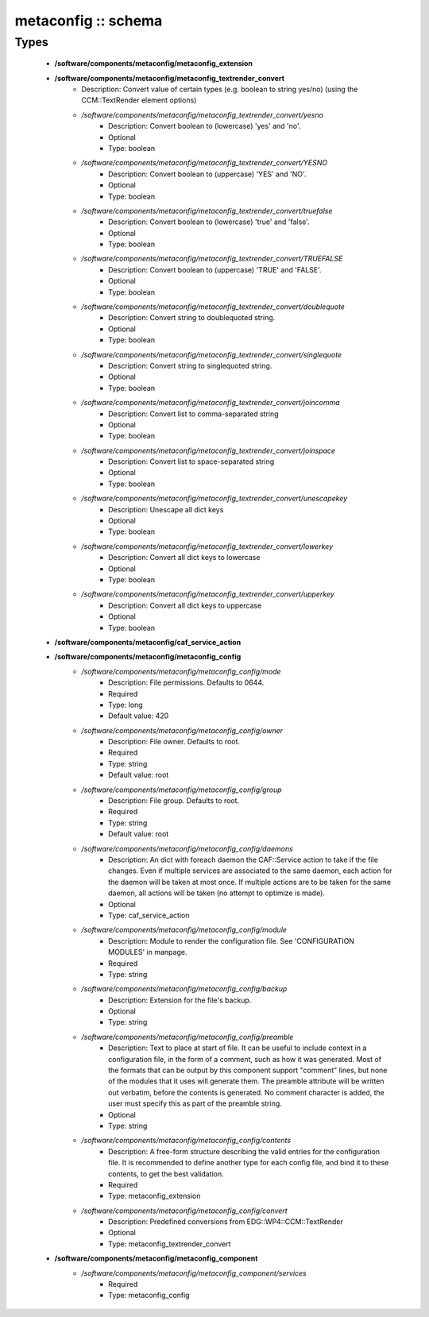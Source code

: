 ####################
metaconfig :: schema
####################

Types
-----

 - **/software/components/metaconfig/metaconfig_extension**
 - **/software/components/metaconfig/metaconfig_textrender_convert**
    - Description: Convert value of certain types (e.g. boolean to string yes/no) (using the CCM::TextRender element options)
    - */software/components/metaconfig/metaconfig_textrender_convert/yesno*
        - Description: Convert boolean to (lowercase) 'yes' and 'no'.
        - Optional
        - Type: boolean
    - */software/components/metaconfig/metaconfig_textrender_convert/YESNO*
        - Description: Convert boolean to (uppercase) 'YES' and 'NO'.
        - Optional
        - Type: boolean
    - */software/components/metaconfig/metaconfig_textrender_convert/truefalse*
        - Description: Convert boolean to (lowercase) 'true' and 'false'.
        - Optional
        - Type: boolean
    - */software/components/metaconfig/metaconfig_textrender_convert/TRUEFALSE*
        - Description: Convert boolean to (uppercase) 'TRUE' and 'FALSE'.
        - Optional
        - Type: boolean
    - */software/components/metaconfig/metaconfig_textrender_convert/doublequote*
        - Description: Convert string to doublequoted string.
        - Optional
        - Type: boolean
    - */software/components/metaconfig/metaconfig_textrender_convert/singlequote*
        - Description: Convert string to singlequoted string.
        - Optional
        - Type: boolean
    - */software/components/metaconfig/metaconfig_textrender_convert/joincomma*
        - Description: Convert list to comma-separated string
        - Optional
        - Type: boolean
    - */software/components/metaconfig/metaconfig_textrender_convert/joinspace*
        - Description: Convert list to space-separated string
        - Optional
        - Type: boolean
    - */software/components/metaconfig/metaconfig_textrender_convert/unescapekey*
        - Description: Unescape all dict keys
        - Optional
        - Type: boolean
    - */software/components/metaconfig/metaconfig_textrender_convert/lowerkey*
        - Description: Convert all dict keys to lowercase
        - Optional
        - Type: boolean
    - */software/components/metaconfig/metaconfig_textrender_convert/upperkey*
        - Description: Convert all dict keys to uppercase
        - Optional
        - Type: boolean
 - **/software/components/metaconfig/caf_service_action**
 - **/software/components/metaconfig/metaconfig_config**
    - */software/components/metaconfig/metaconfig_config/mode*
        - Description: File permissions. Defaults to 0644.
        - Required
        - Type: long
        - Default value: 420
    - */software/components/metaconfig/metaconfig_config/owner*
        - Description: File owner. Defaults to root.
        - Required
        - Type: string
        - Default value: root
    - */software/components/metaconfig/metaconfig_config/group*
        - Description: File group. Defaults to root.
        - Required
        - Type: string
        - Default value: root
    - */software/components/metaconfig/metaconfig_config/daemons*
        - Description: An dict with foreach daemon the CAF::Service action to take if the file changes. Even if multiple services are associated to the same daemon, each action for the daemon will be taken at most once. If multiple actions are to be taken for the same daemon, all actions will be taken (no attempt to optimize is made).
        - Optional
        - Type: caf_service_action
    - */software/components/metaconfig/metaconfig_config/module*
        - Description: Module to render the configuration file. See 'CONFIGURATION MODULES' in manpage.
        - Required
        - Type: string
    - */software/components/metaconfig/metaconfig_config/backup*
        - Description: Extension for the file's backup.
        - Optional
        - Type: string
    - */software/components/metaconfig/metaconfig_config/preamble*
        - Description: Text to place at start of file. It can be useful to include context in a configuration file, in the form of a comment, such as how it was generated. Most of the formats that can be output by this component support "comment" lines, but none of the modules that it uses will generate them. The preamble attribute will be written out verbatim, before the contents is generated. No comment character is added, the user must specify this as part of the preamble string.
        - Optional
        - Type: string
    - */software/components/metaconfig/metaconfig_config/contents*
        - Description: A free-form structure describing the valid entries for the configuration file. It is recommended to define another type for each config file, and bind it to these contents, to get the best validation.
        - Required
        - Type: metaconfig_extension
    - */software/components/metaconfig/metaconfig_config/convert*
        - Description: Predefined conversions from EDG::WP4::CCM::TextRender
        - Optional
        - Type: metaconfig_textrender_convert
 - **/software/components/metaconfig/metaconfig_component**
    - */software/components/metaconfig/metaconfig_component/services*
        - Required
        - Type: metaconfig_config
